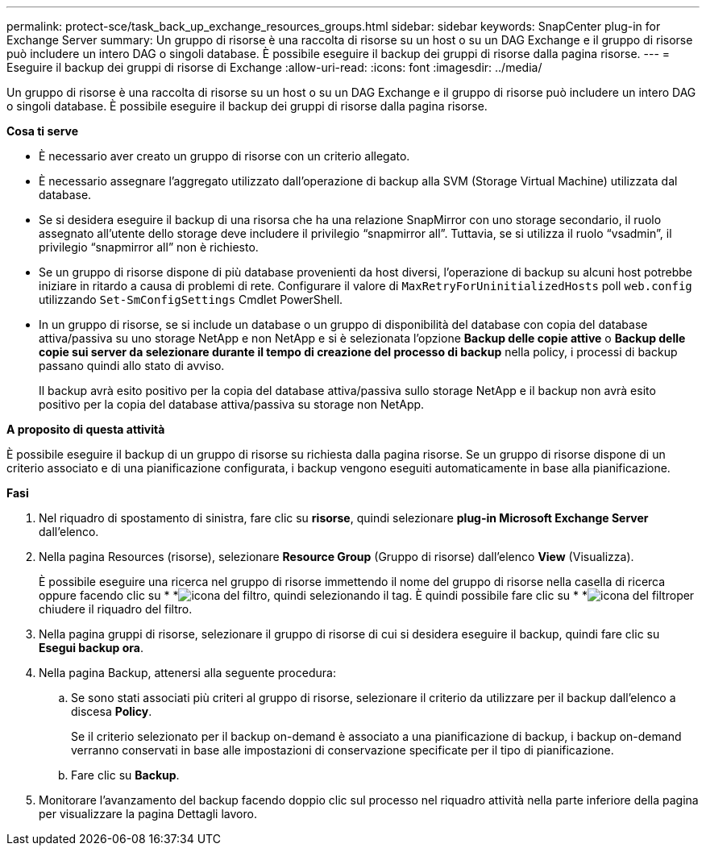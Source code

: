 ---
permalink: protect-sce/task_back_up_exchange_resources_groups.html 
sidebar: sidebar 
keywords: SnapCenter plug-in for Exchange Server 
summary: Un gruppo di risorse è una raccolta di risorse su un host o su un DAG Exchange e il gruppo di risorse può includere un intero DAG o singoli database. È possibile eseguire il backup dei gruppi di risorse dalla pagina risorse. 
---
= Eseguire il backup dei gruppi di risorse di Exchange
:allow-uri-read: 
:icons: font
:imagesdir: ../media/


[role="lead"]
Un gruppo di risorse è una raccolta di risorse su un host o su un DAG Exchange e il gruppo di risorse può includere un intero DAG o singoli database. È possibile eseguire il backup dei gruppi di risorse dalla pagina risorse.

*Cosa ti serve*

* È necessario aver creato un gruppo di risorse con un criterio allegato.
* È necessario assegnare l'aggregato utilizzato dall'operazione di backup alla SVM (Storage Virtual Machine) utilizzata dal database.
* Se si desidera eseguire il backup di una risorsa che ha una relazione SnapMirror con uno storage secondario, il ruolo assegnato all'utente dello storage deve includere il privilegio "`snapmirror all`". Tuttavia, se si utilizza il ruolo "`vsadmin`", il privilegio "`snapmirror all`" non è richiesto.
* Se un gruppo di risorse dispone di più database provenienti da host diversi, l'operazione di backup su alcuni host potrebbe iniziare in ritardo a causa di problemi di rete. Configurare il valore di `MaxRetryForUninitializedHosts` poll `web.config` utilizzando `Set-SmConfigSettings` Cmdlet PowerShell.
* In un gruppo di risorse, se si include un database o un gruppo di disponibilità del database con copia del database attiva/passiva su uno storage NetApp e non NetApp e si è selezionata l'opzione *Backup delle copie attive* o *Backup delle copie sui server da selezionare durante il tempo di creazione del processo di backup* nella policy, i processi di backup passano quindi allo stato di avviso.
+
Il backup avrà esito positivo per la copia del database attiva/passiva sullo storage NetApp e il backup non avrà esito positivo per la copia del database attiva/passiva su storage non NetApp.



*A proposito di questa attività*

È possibile eseguire il backup di un gruppo di risorse su richiesta dalla pagina risorse. Se un gruppo di risorse dispone di un criterio associato e di una pianificazione configurata, i backup vengono eseguiti automaticamente in base alla pianificazione.

*Fasi*

. Nel riquadro di spostamento di sinistra, fare clic su *risorse*, quindi selezionare *plug-in Microsoft Exchange Server* dall'elenco.
. Nella pagina Resources (risorse), selezionare *Resource Group* (Gruppo di risorse) dall'elenco *View* (Visualizza).
+
È possibile eseguire una ricerca nel gruppo di risorse immettendo il nome del gruppo di risorse nella casella di ricerca oppure facendo clic su * *image:../media/filter_icon.gif["icona del filtro"], quindi selezionando il tag. È quindi possibile fare clic su * *image:../media/filter_icon.gif["icona del filtro"]per chiudere il riquadro del filtro.

. Nella pagina gruppi di risorse, selezionare il gruppo di risorse di cui si desidera eseguire il backup, quindi fare clic su *Esegui backup ora*.
. Nella pagina Backup, attenersi alla seguente procedura:
+
.. Se sono stati associati più criteri al gruppo di risorse, selezionare il criterio da utilizzare per il backup dall'elenco a discesa *Policy*.
+
Se il criterio selezionato per il backup on-demand è associato a una pianificazione di backup, i backup on-demand verranno conservati in base alle impostazioni di conservazione specificate per il tipo di pianificazione.

.. Fare clic su *Backup*.


. Monitorare l'avanzamento del backup facendo doppio clic sul processo nel riquadro attività nella parte inferiore della pagina per visualizzare la pagina Dettagli lavoro.

